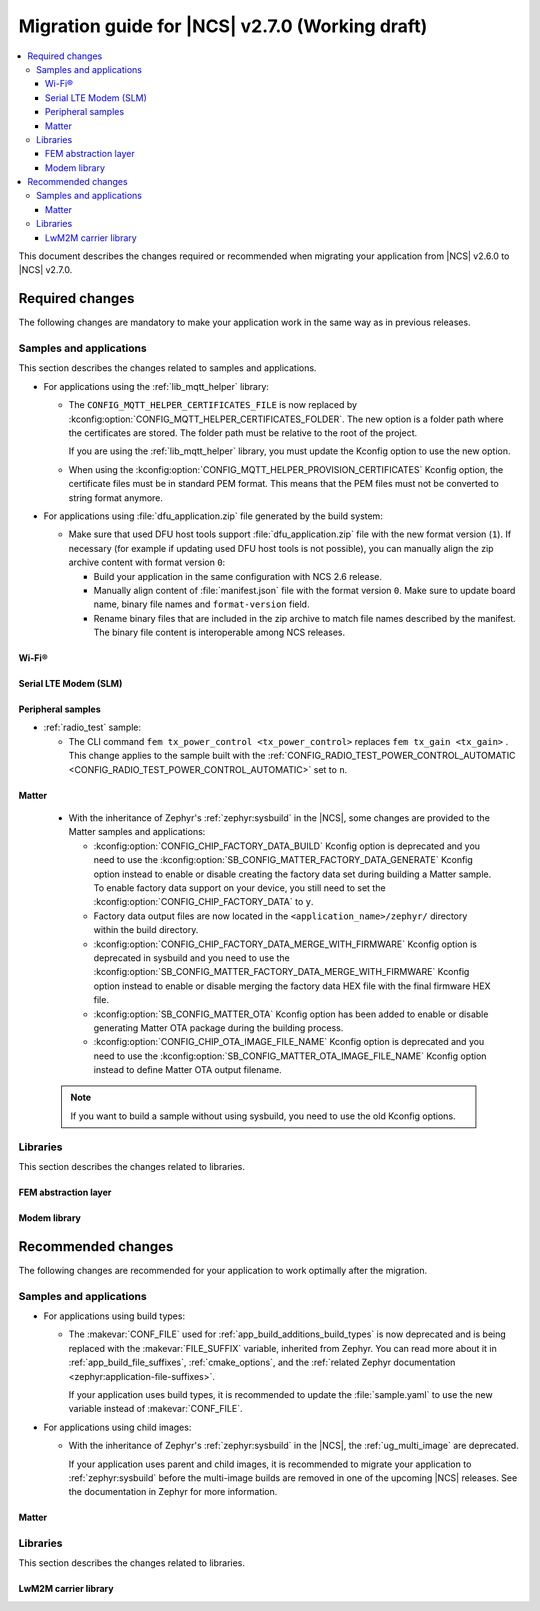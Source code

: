 .. _migration_2.7:

Migration guide for |NCS| v2.7.0 (Working draft)
################################################

.. contents::
   :local:
   :depth: 3

This document describes the changes required or recommended when migrating your application from |NCS| v2.6.0 to |NCS| v2.7.0.

.. HOWTO

   Add changes in the following format:

   Component (for example, application, sample or libraries)
   *********************************************************

   .. toggle::

      * Change1 and description
      * Change2 and description

.. _migration_2.7_required:

Required changes
****************

The following changes are mandatory to make your application work in the same way as in previous releases.

Samples and applications
========================

This section describes the changes related to samples and applications.

* For applications using the :ref:`lib_mqtt_helper` library:

  * The ``CONFIG_MQTT_HELPER_CERTIFICATES_FILE`` is now replaced by :kconfig:option:`CONFIG_MQTT_HELPER_CERTIFICATES_FOLDER`.
    The new option is a folder path where the certificates are stored.
    The folder path must be relative to the root of the project.

    If you are using the :ref:`lib_mqtt_helper` library, you must update the Kconfig option to use the new option.

  * When using the :kconfig:option:`CONFIG_MQTT_HELPER_PROVISION_CERTIFICATES` Kconfig option, the certificate files must be in standard PEM format.
    This means that the PEM files must not be converted to string format anymore.

* For applications using :file:`dfu_application.zip` file generated by the build system:

  * Make sure that used DFU host tools support :file:`dfu_application.zip` file with the new format version (``1``).
    If necessary (for example if updating used DFU host tools is not possible), you can manually align the zip archive content with format version ``0``:

    * Build your application in the same configuration with NCS 2.6 release.
    * Manually align content of :file:`manifest.json` file with the format version ``0``.
      Make sure to update board name, binary file names and ``format-version`` field.
    * Rename binary files that are included in the zip archive to match file names described by the manifest.
      The binary file content is interoperable among NCS releases.

Wi-Fi®
------

.. toggle::

   * :ref:`wifi_shell_sample` sample:

     * The parameters of the ``connect`` and ``ap enable`` commands have been updated.
       Check the updated parameters using the ``-h`` help option of the command.

Serial LTE Modem (SLM)
----------------------

.. toggle::

  * The AT command parsing has been updated to utilize the :ref:`at_cmd_custom_readme` library.
    If you have introduced custom AT commands to the SLM, you need to update the command parsing to use the new library.
    See the :ref:`slm_extending` page for more information.

Peripheral samples
------------------

* :ref:`radio_test` sample:

  * The CLI command ``fem tx_power_control <tx_power_control>`` replaces ``fem tx_gain <tx_gain>`` .
    This change applies to the sample built with the :ref:`CONFIG_RADIO_TEST_POWER_CONTROL_AUTOMATIC <CONFIG_RADIO_TEST_POWER_CONTROL_AUTOMATIC>` set to ``n``.

Matter
------

  * With the inheritance of Zephyr's :ref:`zephyr:sysbuild` in the |NCS|, some changes are provided to the Matter samples and applications:

    * :kconfig:option:`CONFIG_CHIP_FACTORY_DATA_BUILD` Kconfig option is deprecated and you need to use the :kconfig:option:`SB_CONFIG_MATTER_FACTORY_DATA_GENERATE` Kconfig option instead to enable or disable creating the factory data set during building a Matter sample.
      To enable factory data support on your device, you still need to set the :kconfig:option:`CONFIG_CHIP_FACTORY_DATA` to ``y``.
    * Factory data output files are now located in the ``<application_name>/zephyr/`` directory within the build directory.
    * :kconfig:option:`CONFIG_CHIP_FACTORY_DATA_MERGE_WITH_FIRMWARE` Kconfig option is deprecated in sysbuild and you need to use the :kconfig:option:`SB_CONFIG_MATTER_FACTORY_DATA_MERGE_WITH_FIRMWARE` Kconfig option instead to enable or disable merging the factory data HEX file with the final firmware HEX file.
    * :kconfig:option:`SB_CONFIG_MATTER_OTA` Kconfig option has been added to enable or disable generating Matter OTA package during the building process.
    * :kconfig:option:`CONFIG_CHIP_OTA_IMAGE_FILE_NAME` Kconfig option is deprecated and you need to use the :kconfig:option:`SB_CONFIG_MATTER_OTA_IMAGE_FILE_NAME` Kconfig option instead to define Matter OTA output filename.

  .. note::

    If you want to build a sample without using sysbuild, you need to use the old Kconfig options.

Libraries
=========

This section describes the changes related to libraries.

FEM abstraction layer
---------------------

.. toggle::

  * For applications using :ref:`fem_al_lib`:
    The function :c:func:`fem_tx_power_control_set` replaces the function :c:func:`fem_tx_gain_set`.
    The function :c:func:`fem_default_tx_output_power_get` replaces the function :c:func:`fem_default_tx_gain_get`.

Modem library
-------------

.. toggle::

  * For applications using :ref:`nrf_modem_lib_readme`:
    The option :kconfig:option:`CONFIG_NRF_MODEM_LIB_TRACE_BACKEND_UART_ZEPHYR` is now deprecated.
    Use the option :kconfig:option:`CONFIG_NRF_MODEM_LIB_TRACE_BACKEND_UART` instead.

.. _migration_2.7_recommended:

Recommended changes
*******************

The following changes are recommended for your application to work optimally after the migration.

Samples and applications
========================

* For applications using build types:

  * The :makevar:`CONF_FILE` used for :ref:`app_build_additions_build_types` is now deprecated and is being replaced with the :makevar:`FILE_SUFFIX` variable, inherited from Zephyr.
    You can read more about it in :ref:`app_build_file_suffixes`, :ref:`cmake_options`, and the :ref:`related Zephyr documentation <zephyr:application-file-suffixes>`.

    If your application uses build types, it is recommended to update the :file:`sample.yaml` to use the new variable instead of :makevar:`CONF_FILE`.

* For applications using child images:

  * With the inheritance of Zephyr's :ref:`zephyr:sysbuild` in the |NCS|, the :ref:`ug_multi_image` are deprecated.

    If your application uses parent and child images, it is recommended to migrate your application to :ref:`zephyr:sysbuild` before the multi-image builds are removed in one of the upcoming |NCS| releases.
    See the documentation in Zephyr for more information.

Matter
------

.. toggle::

   * For the Matter samples and applications:

      * All Partition Manager configuration files (:file:`pm_static` files) have been removed from the :file:`configuration` directory.
        Instead, a :file:`pm_static_<BOARD>` file has been created for each target board and placed in the samples' directories.
        Setting the ``PM_STATIC_YML_FILE`` argument in the :file:`CMakeLists.txt` file has been removed, as it is no longer needed.

      * Configuration files :file:`Kconfig.mcuboot.defaults`, :file:`Kconfig.hci_ipc.defaults` and :file:`Kconfig.multiprotocol_rpmsg.defaults` that stored a default configuration for the child images have been removed.
        This was done because of the sysbuild integration and child images deprecation.

        The Matter samples and applications have been migrated to use sysbuild, though you can still use the child images.
        To migrate an application from the previous to the new version and keep using child images, complete the following steps:

        1. Copy the content of the image configuration file :file:`prj.conf` located in the `sysbuild/<image_name>` directory (for example,  :file:`sysbuild/mcuboot`) to the :file:`prj.conf` file located in the :file:`child_image/<image_name>` directory.
        #. Copy the content of the board configuration file located in the :file:`sysbuild/<image_name>/boards` directory (for example, :file:`sysbuild/mcuboot/boards/nrf52840dk_nrf52840.conf`) to the board file located in the :file:`child_image/<image_name>/boards` directory.

      * All Partition Manager configuration files (:file:`pm_static` files) with the suffix ``release`` have been removed from all samples.
        Those files are now redundant, since the new build system allows using the file without the additional suffix if you use :makevar:`FILE_SUFFIX` and it is available in the project's directory.
        For example, if you add ``-DFILE_SUFFIX=release`` to the CMake arguments while building an |NCS| Matter sample on the ``nrf52840dk/nrf52840`` target, the file :file:`pm_static_nrf52840dk_nrf52840.yaml` will be used as a fallback.
        This means that the file :file:`pm_static_nrf52840dk_nrf52840_release.yaml` with the exact same contents is not needed anymore.
        The :makevar:`CONF_FILE` argument is deprecated, but if you want to keep using it within your project, you need to create the :file:`pm_static_nrf52840dk_nrf52840_release.yaml` file and copy the content of the :file:`pm_static_nrf52840dk_nrf52840.yaml` file to it.

Libraries
=========

This section describes the changes related to libraries.

LwM2M carrier library
---------------------

.. toggle::

   * Many event defines have received new values.
     If you are using the values directly in your application, you need to check the events listed in :file:`lwm2m_carrier.h`.
     The most likely place these changes are needed is :ref:`serial_lte_modem` application, where :ref:`SLM_AT_CARRIER` are relying on the value of the defines instead of the names.
